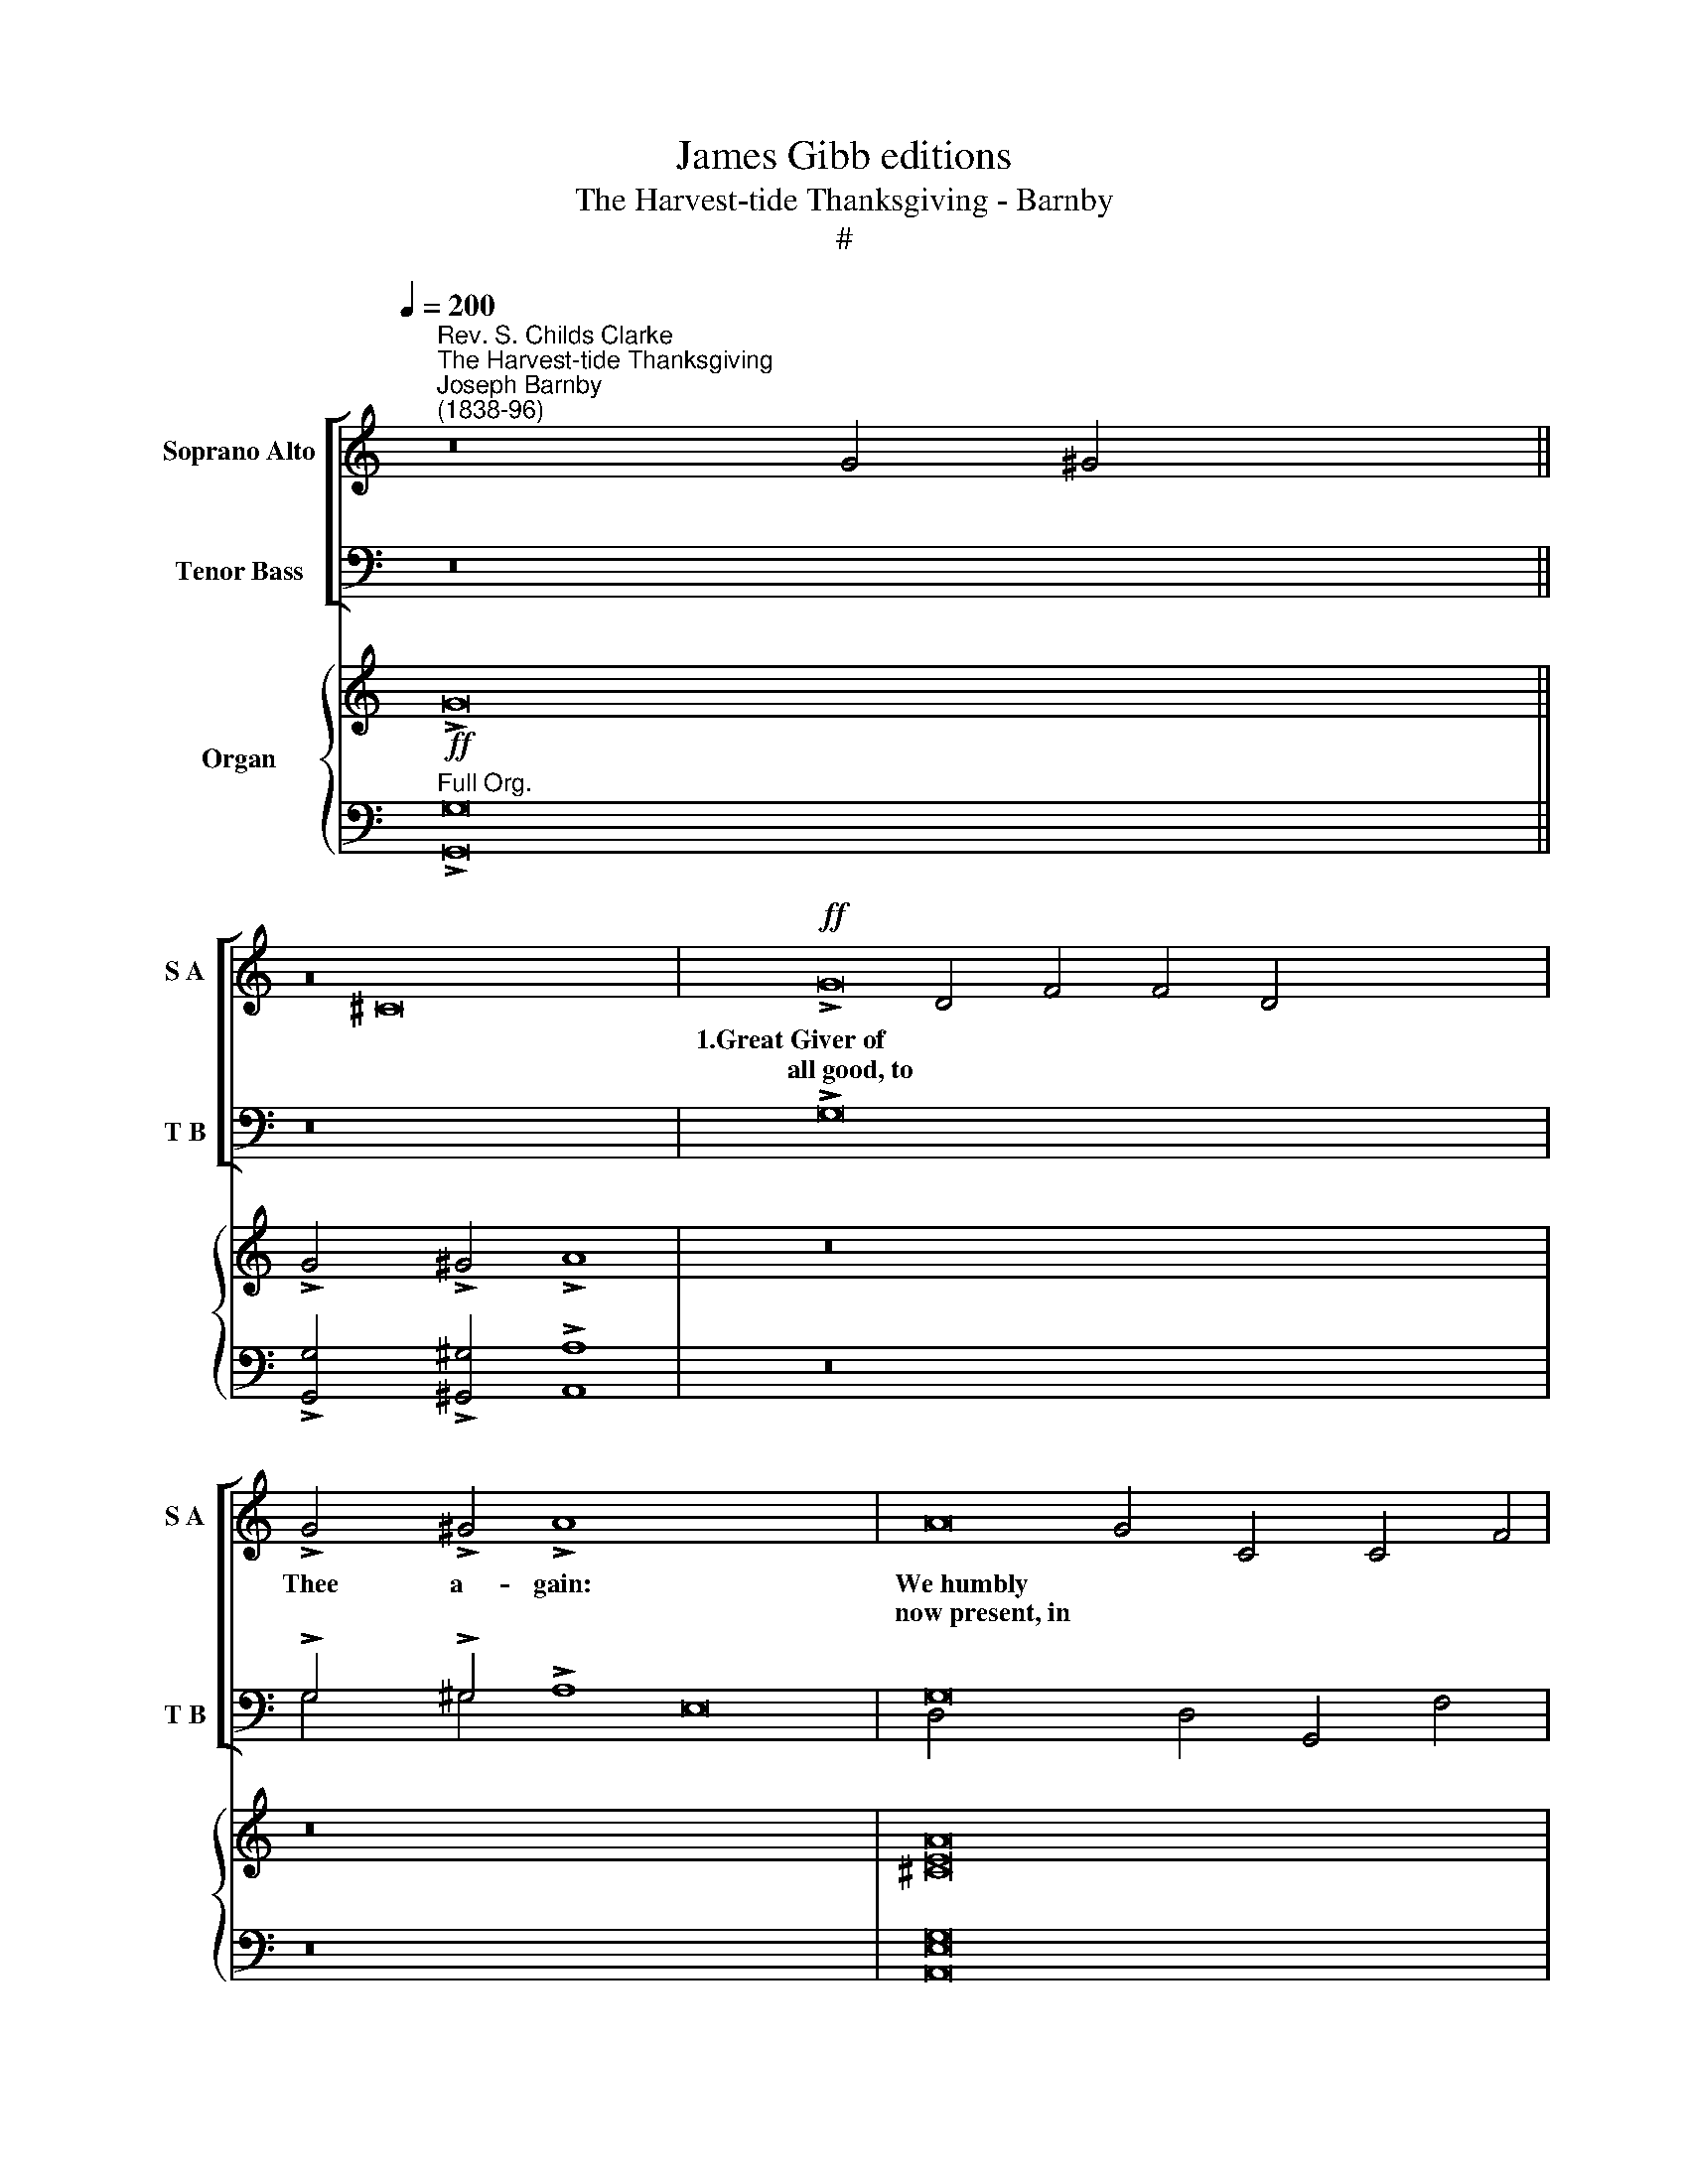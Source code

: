 X:1
T:James Gibb editions
T:The Harvest-tide Thanksgiving - Barnby
T:#
%%score [ ( 1 2 ) ( 3 4 ) ] { ( 5 6 ) | ( 7 8 ) }
L:1/8
Q:1/4=200
M:none
K:C
V:1 treble nm="Soprano Alto" snm="S A"
V:2 treble 
V:3 bass nm="Tenor Bass" snm="T B"
V:4 bass 
V:5 treble nm="Organ"
V:6 treble 
V:7 bass 
V:8 bass 
V:1
"^Rev. S. Childs Clarke""^The Harvest-tide Thanksgiving""^Joseph Barnby\n(1838-96)" z16 x14 || %1
w: |
w: |
 z16 |!ff! !>!G16 x16 | !>!G4 !>!^G4 !>!A8 x16 | A16 | A4 A4 B4 A4 | G6 c2 c4 d4 | d8 c8 || %8
w: |1.Great~Giver~of|Thee a- gain:|We~humbly~|joy- ous strain, Our|Har- vest- tide Thanks-|giv- ing.|
w: |all~good,~to||now~present,~in~||||
[M:2/2] G16 | G4 ^G4 x24 | A8 x8 || A16 |[M:2/2] A4 A4 x8 | B4 A4 x8 | G6 c2 x8 | c4 d4 x8 | %16
w: 2.To~Thee,~in~Whom|move, we|come:|To~praise~Thee~for|safe- ly|home, With|Har- vest-|tide Thanks-|
w: we~live~and|||the~sheaves~brought|||||
 d8 x8 | c8 x32 ||!mf! G16 | G4 ^G4 A8 |[M:2/2] A16 | A4 A4 x8 | B4!f! A4 x8 | G6 c2 x24 | %24
w: giv-|ing.|3.Thou~dost~prepare|year by year:|Before~Thine|we ap-|pear, With|Har- vest-|
w: ||our~corn,~and||altar,~Lord,~will||||
 c4 d4 x8 | d8 x8 || c8 x8 ||!mf! G16 |[M:2/2] G4 ^G4 x8 | A8 x24 || A16 | A4 A4 x8 | B4!f! A4 x8 | %33
w: tide Thanks-|giv-|ing.|4.Thine~was~the|lat- ter|rain:|Enriching~earth,|forth a-|gain The|
w: |||former~and~the|||and~calling|||
 G6 c2 x8 | c4 d4 x8 | d8 x8 | c8 x8 ||[K:E] x16 |[M:2/2]!mp! B16 | A4 G4 x24 | F8 x8 || A16 | %42
w: Har- vest-|tide Thanks-|giv-|ing.||5.Thou~openest~wide,|boun- teous|hand:|And~far~and~wide|
w: |||||Great~God,~Thy|||ascends~from|
 G4 F4 x8 | E4!f! G4 x8 | B6 B2 x8 | A4 E4 x24 | F8 x8 | E8 x8 ||!mp! B16 | A4 G4 F8 |[M:2/2] A16 | %51
w: all the|land Glad|Har- vest-|tide Thanks-|giv-|ing.|6.Thou~fillest|plen- teous- ness:|They,~in~return|
w: ||||||all~that~live~with||Thy~sacred|
 G4 F4 x8 | E4!f! G4 x8 | B6 B2 x8 | A4 E4 x40 | F8 x8 | E8 x8 ||!mp! B16 x16 | A4 G4 F8 || A16 | %60
w: name should|bless in|Har- vest-|tide Thanks-|giv-|ing.|7.Thy~clouds~drop|teem- ing earth:|Accept~these|
w: ||||||fatness~on~the||festal~songs~of|
 G4 F4 E4!f! G4 x16 | B6 B2 A4 E4 |[M:2/2] F8 x8 | E8 x24 ||!mp! B16 | A4 G4 F8 || A16 | %67
w: reve- rent mirth, This|Har- vest- tide Thanks-|giv-|ing.|8.The~year~is~crown'd|Lord, by Thee:|Then~meet~it~is|
w: ||||with~goodness,||that~aye~should|
 G4 F4 E4!f! G4 x14 |[M:2/2] B6 B2 x8 | A4 E4 x24 | F8 x8 | E8 x8 ||[K:C]!mf! G16 | G4 ^G4 A8 || %74
w: of- fer'd be The|Har- vest-|tide Thanks-|giv-|ing.|9.On~every~side|hills re- joice:|
w: |||||the~little||
 A16 x14 | A4 A4 B4 A4 | G6 c2 c4 d4 | d8 c8 x8 ||!mf! G16 x8 | G4 ^G4 A8 | A16 | A4 A4 B4!f! A4 | %82
w: on~every~side|grate- ful voice of|Har- vest- tide Thanks-|giv- ing.|10.The~valleys,~thick|laugh and sing:|let~all~who~sow|ge- ther bring their|
w: sounds~forth~the||||with~corn,~do||and~reap,~to-||
 G6 c2 c4 d4 | d8 c8 ||!mf! G16 | G4 ^G4 A8 || A16 | A4 A4 B4!f! A4 | G6 c2 c4 d4 | d8 c8 || c16 | %91
w: Har- vest- tide Thanks-|giv- ing.|11.For~all~the|mer- cy gave:|Praise~we~with|that we have in|Har- vest- tide Thanks-|giv- ing.|12.To~Thee,|
w: ||blessings,~Lord,~Thy||this~best~member||||O~Trinity,~in|
 c4 B4 A8 || A16 | A4 G4 F4 G4 | E6 F2 G4 C4 | D8 C8 | (C8- C8 G8) | c16 | %98
w: U- ni- ty:|All~glory,~laud|ho- mage be in|Har- vest- tide Thanks-|giv- ing.|A- * *|men.|
w: |and~endless||||||
V:2
 [xx]30 || x16 | G4 ^G4 x8 ^C16 | D4 F4 F4 D4 x16 | x16 | x16 | G4 C4 C4 F4 | F8 E8 ||[M:2/2] E16 | %9
 C4 D4 x24 | C8 x8 || ^C16 |[M:2/2] D4 F4 x8 | F4 D4 x8 | G4 C4 x8 | C4 F4 x8 | F8 x8 | E8 x32 || %18
 E16 | C4 D4 C8 |[M:2/2] ^C16 | D4 F4 x8 | F4 D4 x8 | G4 C4 x24 | C4 F4 x8 | F8 x8 || E8 x8 || %27
 E16 |[M:2/2] C4 D4 x8 | C8 x24 || ^C16 | D4 F4 x8 | F4 D4 x8 | G4 C4 x8 | C4 F4 x8 | F8 x8 | %36
 E8 x8 ||[K:E] x16 |[M:2/2] E16 | E4 E4 x24 | C8 x8 || D16 | D4 D4 x8 | E4 E4 x8 | =D6 D2 x8 | %45
 C4 E4 x24 | (E4 D4) x8 | E8 x8 || E16 | E4 E4 C8 |[M:2/2] D16 | D4 D4 x8 | E4 E4 x8 | =D6 D2 x8 | %54
 C4 E4 x40 | E4 D4 x8 | E8 x8 || E16 x16 | E4 E4 C8 || D16 | D4 D4 E4 E4 x16 | =D6 D2 C4 E4 | %62
[M:2/2] (E4 D4) x8 | E8 x24 || E16 | E4 E4 C8 || D16 | D4 D4 E4 E4 x14 |[M:2/2] =D6 D2 x8 | %69
 C4 E4 x24 | E4 D4 x8 | E8 x8 ||[K:C] E16 | C4 D4 C8 || ^C16 x14 | D4 F4 F4 D4 | G4 C4 C4 F4 | %77
 F8 E8 x8 || E16 x8 | C4 D4 C8 | ^C16 | D4 F4 F4 D4 | G4 C4 C4 F4 | F8 E8 || E16 | C4 D4 C8 || %86
 ^C16 | D4 F4 F4 D4 | G4 C4 C4 F4 | F8 E8 || C16 | C4 B,4 A,8 || x16 | A4 G4 F4 D4 | C4 C4 C4 C4 | %95
 (C4 B,4) C8 | (_B,8 A,8 D8) | E16 | %98
V:3
 z16 x14 || z16 | !>!G,16 x16 | !>!G,4 !>!^G,4 !>!A,8 x16 | G,16 | F,4 A,4 G,4 B,4 | %6
 C4 _B,4 A,4 C4 | (C4 B,4) C8 || G,16 | C4 B,4 A,8 x16 | G,16 || F,4 A,4 G,4 B,4 | C4 _B,4 A,4 C4 | %13
 (C4 B,4) C8 | G,16 | C4 B,4 A,8 | G,16 | F,4 A,4 G,4 B,4 x24 || C4 _B,4 A,4 C4 | (C4 B,4) C8 | %20
 G,16 | C4 B,4 A,8 | G,16 | F,4 A,4 G,4 B,4 x16 | C4 _B,4 A,4 C4 | (C4 B,4) C8 || ^G,16 || %27
 ^C4 B,4 A,8 | ^F,14 ^C2 | B,4 A,4 ^G,4 E,4 x16 || E,6 E,2 E,4 A,4 | A,8 ^G,8 | ^G,16 | %33
 ^C4 B,4 A,8 | ^F,14 ^C2 | B,4 A,4 ^G,4 E,4 | E,6 E,2 E,4 A,4 || A,8 ^G,8 | ^G,16 | %39
 ^C4 B,4 A,8 x16 | ^F,14 ^C2 || B,4 A,4 ^G,4 E,4 | E,6 E,2 E,4 A,4 | A,8 ^G,8 | ^G,16 | %45
 ^C4 B,4 A,8 x16 | ^F,14 ^C2 | B,4 A,4 ^G,4 E,4 || E,6 E,2 E,4 A,4 | A,8 ^G,8 |[K:C] G,16 | %51
 C4 B,4 A,8 | G,16 | F,4 A,4 G,4 B,4 | C4 _B,4 A,4 C4 x32 | C4 B,4 C8 | G,16 || C4 B,4 A,8 x16 | %58
 G,16 || F,4 A,4 G,4 B,4 | C4 _B,4 A,4 C4 x16 | (C4 B,4) C8 | G,16 | C4 B,4 A,8 x16 || G,16 | %65
 F,4 A,4 G,4 B,4 || C4 _B,4 A,4 C4 | (C4 B,4) C8 x14 | C16 | C4 B,4 A,8 x16 | A,16 | %71
 A,4 G,4 F,4 G,4 || G,4 F,4 _B,4 A,4 | F,8 E,8 || (G,8 A,8 B,8) x6 | G,16 | x16 | x24 || x24 | %79
 x16 | x16 | x16 | x16 | x16 || x16 | x16 || x16 | x16 | x16 | x16 || x16 | x16 || x16 | x16 | %94
 x16 | x16 | x24 | x16 | %98
V:4
 x16 x14 || x16 | x16 x16 | G,4 ^G,4 x8 E,16 | D,4 D,4 G,,4 F,4 | x16 | E,4 E,4 F,4 D,4 | %7
 G,8 C,8 || C,16 | E,4 E,4 F,8 x16 | E,16 || D,4 D,4 G,,4 F,4 | E,4 E,4 F,4 D,4 | G,8 C,8 | C,16 | %15
 E,4 E,4 F,8 | E,16 | D,4 D,4 G,,4 F,4 x24 || E,4 E,4 F,4 D,4 | G,8 C,8 | C,16 | E,4 E,4 F,8 | %22
 E,16 | D,4 D,4 G,,4 F,4 x16 | E,4 E,4 F,4 D,4 | G,8 C,8 || E,16 || E,4 E,4 E,8 | B,,16 | %29
 B,,4 B,,4 ^C,4 C,4 x16 || ^G,,6 G,,2 A,,4 ^C,4 | B,,8 E,8 | E,16 | E,4 E,4 E,8 | B,,16 | %35
 B,,4 B,,4 ^C,4 C,4 | ^G,,6 G,,2 A,,4 ^C,4 || B,,8 E,8 | E,16 | E,4 E,4 E,8 x16 | B,,16 || %41
 B,,4 B,,4 ^C,4 C,4 | ^G,,6 G,,2 A,,4 ^C,4 | B,,8 E,8 | E,16 | E,4 E,4 E,8 x16 | B,,16 | %47
 B,,4 B,,4 ^C,4 C,4 || ^G,,6 G,,2 A,,4 ^C,4 | B,,8 E,8 |[K:C] C,16 | E,4 E,4 F,8 | E,16 | %53
 D,4 D,4 G,,4 F,4 | E,4 E,4 F,4 D,4 x32 | G,8 C,8 | C,16 || E,4 E,4 F,8 x16 | E,16 || %59
 D,4 D,4 G,,4 F,4 | E,4 E,4 F,4 D,4 x16 | G,8 C,8 | C,16 | E,4 E,4 F,8 x16 || E,16 | %65
 D,4 D,4 G,,4 F,4 || E,4 E,4 F,4 D,4 | G,8 C,8 x14 | x16 | x16 x16 | x16 | A,4 G,4 F,4 B,,4 || %72
 C,4 A,,4 E,4 F,4 | G,,8 A,,8 || (E,8 F,8 G,8) x6 | C,16 | x16 | x24 || x24 | x16 | x16 | x16 | %82
 x16 | x16 || x16 | x16 || x16 | x16 | x16 | x16 || x16 | x16 || x16 | x16 | x16 | x16 | x24 | %97
 x16 | %98
V:5
!ff! !>!G16 x14 || !>!G4 !>!^G4 !>!A8 | z16 x16 | z16 x16 | [^CEA]16 | [DFA]8 [B,DFB]4 [B,DA]4 | %6
 G6 c2 [CFc]4 [FAd]4 | [Fd]8 [EGc]8 ||!ff! [CEG]16 | [CEG]4 [D^G]4 [CA]8 x16 | [^CEA]16 || x16 | %12
 [DFA]8 [B,DFB]4 [B,DA]4 | G6 c2 [CFc]4 [FAd]4 | [Fd]8 [EGc]8 | [EG]16 | [CG]4 [D^G]4 [CA]8 | %17
 x40 || [^CEA]16 | [DFA]8 [B,DFB]4 [B,DA]4 | G6 c2 [CFc]4 [FAd]4 | [Fd]8 [EGc]8 | [EG]16 | x32 | %24
 [CG]4 [D^G]4 [CA]8 | [^CEA]16 || [DFA]8 [B,DFB]4 [B,DA]4 || G6 c2 [CFc]4 [FAd]4 | [Fd]8 [EGc]8 | %29
[K:E] x32 ||"^Full Sw." [EB]16 | [CEA]4 [EG]4 [CF]8 | A16 | G4 F4 E4 [EG]4 | [=DEB]8 [CEA]4 E4 | %35
 [B,F]8 E8 |"^Sw. Org." [EB]16 || [CEA]4 [EG]4 [CF]8 | A16 | G4 F4 E4 [EG]4 x16 | %40
 [=DEB]8 [CEA]4 E4 || [B,F]8 E8 |"^Sw. Org." [EB]16 | [CEA]4 [EG]4 [CF]8 | A16 | %45
 G4 F4 E4 [EG]4 x16 | [=DEB]8 [CEA]4 E4 | [B,F]8 E8 ||"^Sw. Org." [EB]16 | [CEA]4 [EG]4 [CF]8 | %50
 A16 | G4 F4 E4 [EG]4 | [=DEB]8 [CEA]4 E4 | [B,F]8 E8 |[K:C] [EG]16 x32 | [CG]4 [D^G]4 [CA]8 | %56
 [^CEA]16 || [DFA]8 [B,DFB]4 [B,DA]4 x16 | G6 c2 [CFc]4 [FAd]4 || [Fd]8 [EGc]8 | [EG]16 x16 | %61
 [CG]4 [D^G]4 [CA]8 | [^CEA]16 | [DFA]8 [B,DFB]4 [B,DA]4 x16 || G6 c2 [CFc]4 [FAd]4 | %65
 [Fd]8 [EGc]8 || [EG]16 | [CG]4 [D^G]4 [CA]8 x14 | [^CEA]16 | [DFA]8 [B,DFB]4 [B,DA]4 x16 | %70
 G6 c2 [CFc]4 [FAd]4 | [Fd]8 [EGc]8 || [EAc]16 | [CEAc]4 [B,EGB]4 [A,CFA]8 || [A,CFA]16 x14 | %75
 [A,CFA]4 [G,B,EG]4 [F,A,DF]4 [G,DG]4 | E6 F2 G4 [A,C]4 | [A,CD]4- [G,B,D]4 C8 x8 || %78
 [_B,C-]8 [A,C]8 [=B,D]8 | [CE]16 | x16 | x16 | x16 | x16 || x16 | x16 || x16 | x16 | x16 | x16 || %90
 x16 | x16 || x16 | x16 | x16 | x16 | x24 | x16 | %98
V:6
 x16 x14 || x16 | z16 x16 | z16 x16 | x16 | D4 C4 x8 | C8 x8 | A4 G4 x8 || x16 | x16 x16 | x16 || %11
 x16 | D4 C4 x8 | C8 x8 | A4 G4 x8 | x16 | x16 | x40 || x16 | D4 C4 x8 | C8 x8 | A4 G4 x8 | x16 | %23
 x32 | x16 | x16 || D4 C4 x8 || C8 x8 | A4 G4 x8 |[K:E] x32 || x16 | x16 | D14 C2 | D8 x8 | x16 | %35
 E4 D4 x8 | x16 || x16 | D14 C2 | D8 x8 x16 | x16 || E4 D4 x8 | x16 | x16 | D14 C2 | D8 x8 x16 | %46
 x16 | E4 D4 x8 || x16 | x16 | D14 C2 | D8 x8 | x16 | E4 D4 x8 |[K:C] x16 x4 x28 | x16 | x16 || %57
 D4 C4 x8 x16 | C8 C4 F4 || A4 G4 x8 | x16 x4 x12 | x16 | x16 | D4 C4 x8 x16 || C8 x8 | A4 G4 x8 || %66
 x16 | [xx]30 | D4 =C4 x8 | C8 x8 x16 | A4 G4 x8 | x16 || x16 | x16 || [xx]30 | C8- [_B,C]4 x4 | %76
 x16 | x16 x8 || x16 x8 | x16 | x16 | x16 | x16 | x16 || x16 | x16 || x16 | x16 | x16 | x16 || %90
 x16 | x16 || x16 | x16 | x16 | x16 | x24 | x16 | %98
V:7
"^Full Org." !>![G,,G,]16 x14 || !>![G,,G,]4 !>![^G,,^G,]4 !>![A,,A,]8 | z16 x16 | z16 x16 | %4
 [A,,E,G,]16 | F,4 A,4 G,4 F,4 | E,4- [E,_B,]4 [F,A,]4 [D,F,A,C]4 | C4 B,4 x8 || [C,G,C]8 x8 | %9
 G,16 x16 | G,4 B,4 A,8 || [A,,E,G,]16 | F,4 A,4 x8 | G,4 F,4 x8 | E,4- [E,_B,]4 x8 | %15
 [F,A,]4 [D,F,A,C]4 x8 | C4 B,4 x8 | [C,G,C]8 x32 || [A,,E,G,]16 | F,4 A,4 x8 | %20
 G,4"^Gt. Org." F,4 x8 | E,4- [E,_B,]4 x8 | [F,A,]4 [D,F,A,C]4 x8 | C4 B,4 x24 | G,4 B,4 x8 | %25
 A,8 x8 || [A,,E,G,]16 || F,4 A,4 x8 | G,4"^Gt. Org." F,4 x8 |[K:E] E,4- [E,_B,]4 x24 || G,16 | %31
 A,4 B,4 A,8 | F,16 | B,4 A,4 G,4"^Gt. Org." E,4 | E,8 E,4 A,4 | A,8 G,8 | G,16 || A,4 B,4 A,8 | %38
 F,16 | B,4 A,4 G,4"^Gt. Org." E,4 x16 | E,8 E,4 A,4 || A,8 G,8 | G,16 | A,4 B,4 A,8 | F,16 | %45
 B,4 A,4 G,4"^Gt. Org." E,4 x16 | E,8 E,4 A,4 | A,8 G,8 || G,16 | A,4 B,4 A,8 | F,16 | %51
 B,4 A,4 G,4"^Gt. Org." E,4 | E,8 E,4 A,4 | A,8 G,8 |[K:C]"^Ch. Org." [C,G,]16 x32 | %55
 G,4 B,4 [F,A,]8 | [A,,E,G,]16 || F,4 A,4 [G,,G,]4"^Gt. Org." [F,,F,]4 x16 | %58
 E,4 [E,_B,]4 [F,A,]4 [D,F,A,C]4 || C4 B,4 [C,G,C]8 |"^Ch. Org." [C,G,]16 x16 | G,4 B,4 [F,A,]8 | %62
 [A,,E,G,]16 | F,4 A,4 [G,,G,]4"^Gt. Org." [F,,F,]4 x16 || E,4 [E,_B,]4 [F,A,]4 [D,F,A,C]4 | %65
 C4 B,4 [C,G,C]8 ||"^Ch. Org." [C,G,]16 | G,4 B,4 [F,A,]8 x14 | [A,,E,G,]16 | %69
 F,4 A,4 [G,,G,]4"^Gt. Org." [F,,F,]4 x16 | E,4 [E,_B,]4 [F,A,]4 [D,F,A,C]4 | C4 B,4 [C,G,C]8 || %72
 [A,,E,A,]16 | [A,,E,A,]4 [E,,E,]4 [F,,F,]8 || [F,,F,]16 x14 | [F,,F,]4 [^C,,^C,]4 [D,,D,]4 B,,4 | %76
 [C,G,]4 [A,,A,]4 [E,,E,]4 [F,,F,]4 | [G,,F,]8 [A,,E,]8 x8 || [G,,E,]8 [F,,F,]8 F,8 | [E,G,]16 | %80
 x16 | x16 | x16 | x16 || x16 | x16 || x16 | x16 | x16 | x16 || x16 | x16 || x16 | x16 | x16 | %95
 x16 | x24 | x16 | %98
V:8
 x16 x14 || x16 | z16 x16 | z16 x16 | x16 | D,8 G,,4 F,,4 | E,,8 F,,4 D,,4 | [G,,G,]8 x8 || %8
 C,,8 x8 | C,16 E,8 F,8 | x16 || x16 | D,8 x8 | G,,4 F,,4 x8 | E,,8 x8 | F,,4 D,,4 x8 | %16
 [G,,G,]8 x8 | C,,8 C,16 E,8 F,8 || x16 | D,8 x8 | G,,4 F,,4 x8 | E,,8 x8 | F,,4 D,,4 x8 | %23
 [G,,G,]8 C,,8 C,16 | E,8 x8 | F,8 x8 || x16 || D,8 x8 | G,,4 F,,4 x8 | %29
[K:E] E,,8 =F,,4 =D,,4 [=G,,=G,]8 =C,,8 || E,16 | E,8 E,8 | B,,16 | B,,8 C,4 C,4 | G,,8 A,,4 C,4 | %35
 B,,8 E,8 | E,16 || E,8 E,8 | B,,16 | B,,8 C,4 C,4 G,,8 A,,4 C,4 | B,,8 E,8 || x16 | E,16 | %43
 E,8 E,8 | B,,16 | B,,8 C,4 C,4 G,,8 A,,4 C,4 | x16 | B,,8 E,8 || E,16 | E,8 E,8 | B,,16 | %51
 B,,8 C,4 C,4 | G,,8 A,,4 C,4 | B,,8 E,8 |[K:C] x16 x32 | E,8 x8 | x16 || D,8 x8 E,,8 F,,4 D,,4 | %58
 [G,,G,]8 C,,8 || x16 | E,8 x8 x16 | x16 | x16 | D,8 x8 E,,8 F,,4 D,,4 || [G,,G,]8 C,,8 | x16 || %66
 x16 | E,8 x8 x14 | x16 | D,8 x8 E,,8 F,,4 D,,4 | [G,,G,]8 C,,8 | x16 || x16 | x16 || x16 x14 | %75
 x16 | x16 | x16 x8 || x16 E,,4 D,,4 | C,,16 | x16 | x16 | x16 | x16 || x16 | x16 || x16 | x16 | %88
 x16 | x16 || x16 | x16 || x16 | x16 | x16 | x16 | x24 | x16 | %98


